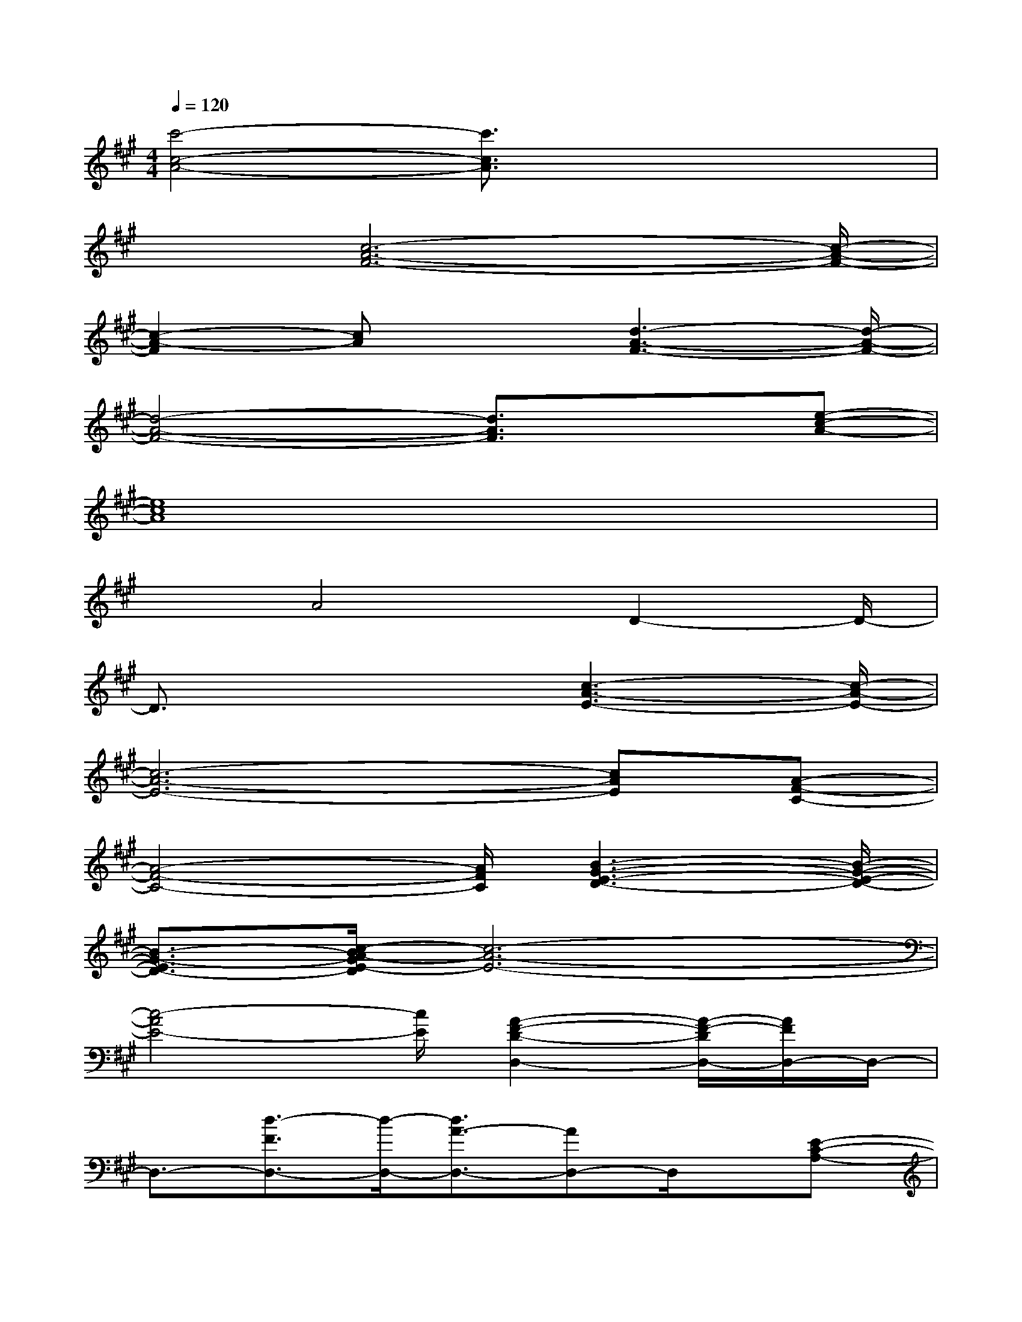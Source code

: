 X:1
T:
M:4/4
L:1/8
Q:1/4=120
K:A%3sharps
V:1
[c'4-c4-A4-][c'3/2c3/2A3/2]x2x/2|
x3/2[c6-A6-F6-][c/2-A/2-F/2-]|
[c2-A2-F2][cA]x3/2[d3-A3-F3-][d/2-A/2-F/2-]|
[d4-A4-F4-][d3/2A3/2F3/2]x3/2[e-c-A-]|
[e8c8A8]|
x3/2A4D2-D/2-|
D3/2x3[c3-A3-E3-][c/2-A/2-E/2-]|
[c6-A6-E6-][cAE][A-F-C-]|
[A4-F4-C4-][A/2F/2C/2][B3-G3-E3-D3-][B/2-G/2-E/2-D/2-]|
[B3/2-G3/2-E3/2D3/2-][c/2-B/2A/2-G/2E/2-D/2][c6-A6-E6-]|
[c4-A4E4-][c/2E/2][A2-F2-D2-D,2-][A/2-F/2-D/2D,/2-][A/2F/2D,/2-]D,/2-|
D,3/2-[d3/2-F3/2D,3/2-][d/2-D,/2-][d3/2A3/2-D,3/2-][AD,-]D,/2x/2[E-C-A,-]|
[E3C3A,3]x[A3/2-C3/2][A/2-E/2-][A/2-E/2C/2-][A3/2-C3/2-]|
[A/2-C/2]A/2x/2[A4F4D4D,4-]D,2-[F/2-D,/2-]|
[dF-D,-][A-FD,-][A3/2D,3/2]x/2[B/2-E/2-][B3G3-E3]G/2|
x3/2e/2-[e/2B/2-]B/2G/2E/2-[E/2B,/2-]B,/2-[B/2-B,/2-][B/2G/2-B,/2]G/2-[A-GF-D-][A/2-F/2-D/2-]